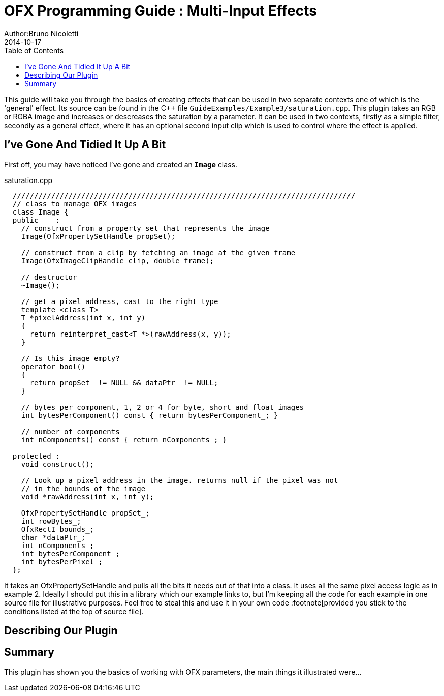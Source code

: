 = OFX Programming Guide : Multi-Input Effects
Author:Bruno Nicoletti
2014-10-17
:toc:
:data-uri:
:source-highlighter: coderay

This guide will take you through the basics of creating effects that can be used in two separate contexts
one of which is the 'general' effect.
Its source can be found in the pass:[C++] 
file `GuideExamples/Example3/saturation.cpp`. 
This plugin takes an RGB or RGBA image and increases or descreases the saturation by a parameter. It can
be used in two contexts, firstly as a simple filter, secondly as a general effect, where it has an optional
second input clip which is used to control where the effect is applied. 

== I've Gone And Tidied It Up A Bit
First off, you may have noticed I've gone and created an `**Image**` class.

[source, c++]
.saturation.cpp
----
  ////////////////////////////////////////////////////////////////////////////////
  // class to manage OFX images
  class Image {
  public    :
    // construct from a property set that represents the image
    Image(OfxPropertySetHandle propSet);

    // construct from a clip by fetching an image at the given frame
    Image(OfxImageClipHandle clip, double frame);

    // destructor
    ~Image();
    
    // get a pixel address, cast to the right type
    template <class T>
    T *pixelAddress(int x, int y)
    {
      return reinterpret_cast<T *>(rawAddress(x, y));
    }

    // Is this image empty?
    operator bool() 
    {
      return propSet_ != NULL && dataPtr_ != NULL;
    }

    // bytes per component, 1, 2 or 4 for byte, short and float images
    int bytesPerComponent() const { return bytesPerComponent_; }

    // number of components
    int nComponents() const { return nComponents_; }

  protected :
    void construct();

    // Look up a pixel address in the image. returns null if the pixel was not
    // in the bounds of the image
    void *rawAddress(int x, int y);

    OfxPropertySetHandle propSet_;
    int rowBytes_;
    OfxRectI bounds_;
    char *dataPtr_;
    int nComponents_;
    int bytesPerComponent_;
    int bytesPerPixel_;
  };
----
        
It takes an OfxPropertySetHandle and pulls all the bits it needs out of that into a class. It uses
all the same pixel access logic as in example 2.
Ideally I should put this in a library which our example links to, but I'm keeping all 
the code for each example in one source file for
illustrative purposes. Feel free to steal this and use it in your own code :footnote[provided
you stick to the conditions listed at the top of source file].

== Describing Our Plugin

== Summary
This plugin has shown you the basics of working with OFX parameters, the main things it illustrated were...


   